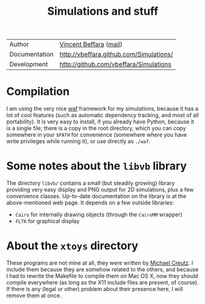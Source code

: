 #+TITLE: Simulations and stuff

| Author        | [[http://perso.ens-lyon.fr/vincent.beffara/][Vincent Beffara]] ([[mailto:vbeffara@ens-lyon.fr][mail]])                  |
| Documentation | http://vbeffara.github.com/Simulations/ |
| Development   | http://github.com/vbeffara/Simulations  |

* Compilation

I am using the very nice [[http://code.google.com/p/waf/][waf]] framework for my simulations, because it
has a lot of cool features (such as automatic dependency tracking, and
most of all portability). It is very easy to install, if you already
have Python, because it is a single file; there is a copy in the root
directory, which you can copy somewhere in your ~$PATH~ for
convenience (somewhere where you have write privileges while running
it), or use directly as ~./waf~.

* Some notes about the ~libvb~ library

The directory ~libvb/~ contains a small (but steadily growing) library
providing very easy display and PNG output for 2D simulations, plus a
few convenience classes.  Up-to-date documentation on the library is at
the above-mentioned web page.  It depends on a few outside libraries:

- ~Cairo~ for internally drawing objects (through the ~CairoMM~
  wrapper)
- ~FLTK~ for graphical display

* About the ~xtoys~ directory

These programs are not mine at all, they were written by [[http://thy.phy.bnl.gov/www/xtoys/xtoys.html][Michael
Creutz]]. I include them because they are somehow related to the others,
and because I had to rewrite the Makefile to compile them on Mac OS X,
now they should compile everywhere (as long as the X11 include files
are present, of course).  If there is any (legal or other) problem
about their presence here, I will remove them at once.
